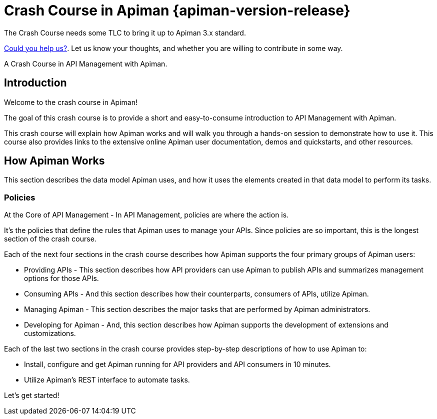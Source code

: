 = Crash Course in Apiman {apiman-version-release}
:homepage: http://apiman.io/
:doctype: book
:wf-admin-guide: https://docs.wildfly.org/{wildfly-version-major}/Admin_Guide.html

[.MaintainerMessage]
****
The Crash Course needs some TLC to bring it up to Apiman 3.x standard.

https://github.com/apiman/apiman/issues/2278[Could you help us?^]. Let us know your thoughts, and whether you are willing to contribute in some way.
****

A Crash Course in API Management with Apiman.

[#_introduction]
== Introduction

Welcome to the crash course in Apiman!

The goal of this crash course is to provide a short and easy-to-consume introduction to API Management with Apiman.

This crash course will explain how Apiman works and will walk you through a hands-on session to demonstrate how to use it.
This course also provides links to the extensive online Apiman user documentation, demos and quickstarts, and other resources.

== How Apiman Works

This section describes the data model Apiman uses, and how it uses the elements created in that data model to perform its tasks.

=== Policies

At the Core of API Management - In API Management, policies are where the action is.

It's the policies that define the rules that Apiman uses to manage your APIs. Since policies are so important, this is the longest section of the crash course.

Each of the next four sections in the crash course describes how Apiman supports the four primary groups of Apiman users:

* Providing APIs - This section describes how API providers can use Apiman to publish APIs and summarizes management options for those APIs.

* Consuming APIs - And this section describes how their counterparts, consumers of APIs, utilize Apiman.

* Managing Apiman - This section describes the major tasks that are performed by Apiman administrators.

* Developing for Apiman - And, this section describes how Apiman supports the development of extensions and customizations.

Each of the last two sections in the crash course provides step-by-step descriptions of how to use Apiman to:

 * Install, configure and get Apiman running for API providers and API consumers in 10 minutes.
 * Utilize Apiman's REST interface to automate tasks.

Let's get started!
